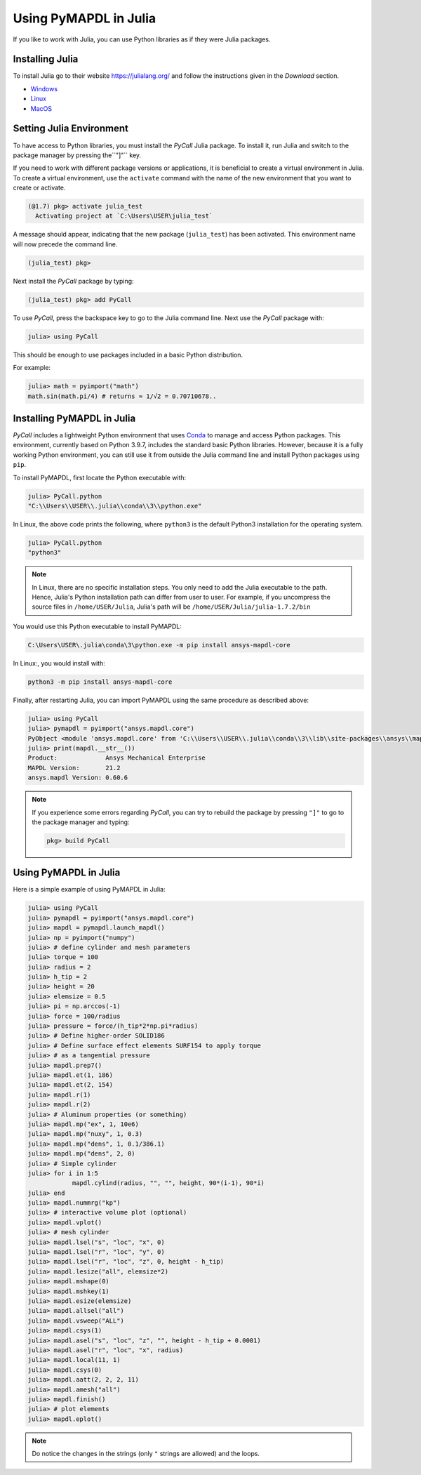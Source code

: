 .. _using_julia:


***********************
Using PyMAPDL in Julia
***********************

If you like to work with Julia, you can use Python libraries as if they were Julia packages.


Installing Julia
=================

To install Julia go to their website `<https://julialang.org/>`_ and follow the instructions given in the *Download* section.

* `Windows <https://julialang.org/downloads/platform/#windows>`_
* `Linux <https://julialang.org/downloads/platform/#linux_and_freebsd>`_
* `MacOS <https://julialang.org/downloads/platform/#macos>`_

Setting Julia Environment
==========================

To have access to Python libraries, you must install the *PyCall* Julia package.
To install it, run Julia and switch to the package manager by pressing  the``"]"`` key.

If you need to work with different package versions or applications, it is beneficial to create a virtual environment in Julia.
To create a virtual environment, use the ``activate`` command with the name of the new environment that you want to create or activate.

.. code-block:: julia

    (@1.7) pkg> activate julia_test
      Activating project at `C:\Users\USER\julia_test`


A message should appear, indicating that the new package (``julia_test``) has been activated. This environment name will now precede the command line.

.. code-block:: julia

    (julia_test) pkg>

Next install the *PyCall* package by typing:

.. code-block:: julia

    (julia_test) pkg> add PyCall


To use *PyCall*, press the backspace key to go to the Julia command line.
Next use the *PyCall* package with:

.. code-block:: julia

    julia> using PyCall


This should be enough to use packages included in a basic Python distribution. 


For example:

.. code-block:: julia

    julia> math = pyimport("math")
    math.sin(math.pi/4) # returns ≈ 1/√2 = 0.70710678..


Installing PyMAPDL in Julia
============================

*PyCall* includes a lightweight Python environment that uses `Conda <https://conda.io>`_ to manage and access Python packages.
This environment, currently based on Python 3.9.7, includes the standard basic Python libraries.
However, because it is a fully working Python environment, you can still use it from outside the Julia command line and install Python packages using ``pip``.

To install PyMAPDL, first locate the Python executable with:

.. code-block:: julia

    julia> PyCall.python
    "C:\\Users\\USER\\.julia\\conda\\3\\python.exe"

In Linux, the above code prints the following, where ``python3`` is the default Python3 installation for the operating system.

.. code-block:: julia
    
    julia> PyCall.python
    "python3"


.. note::

    In Linux, there are no specific installation steps. You only need to add the Julia executable to the path.
    Hence,  Julia's Python installation path can differ from user to user.
    For example, if you uncompress the source files in ``/home/USER/Julia``, Julia's path will be 
    ``/home/USER/Julia/julia-1.7.2/bin``

You would use this Python executable to install PyMAPDL:

.. code:: bash

    C:\Users\USER\.julia\conda\3\python.exe -m pip install ansys-mapdl-core

In Linux:, you would install with:

.. code:: bash

    python3 -m pip install ansys-mapdl-core


Finally, after restarting Julia, you can import PyMAPDL using the same procedure as described above:

.. code-block:: julia
    
    julia> using PyCall
    julia> pymapdl = pyimport("ansys.mapdl.core")
    PyObject <module 'ansys.mapdl.core' from 'C:\\Users\\USER\\.julia\\conda\\3\\lib\\site-packages\\ansys\\mapdl\\core\\__init__.py'>
    julia> print(mapdl.__str__())
    Product:             Ansys Mechanical Enterprise
    MAPDL Version:       21.2
    ansys.mapdl Version: 0.60.6
    
.. note:: 
    If you experience some errors regarding *PyCall*, you can try to rebuild the package by pressing ``"]"`` to go to the package manager and typing:
    
    .. code::
        
        pkg> build PyCall


Using PyMAPDL in Julia
=======================

Here is a simple example of using PyMAPDL in Julia:

.. code-block:: julia

    julia> using PyCall
    julia> pymapdl = pyimport("ansys.mapdl.core")
    julia> mapdl = pymapdl.launch_mapdl()
    julia> np = pyimport("numpy")
    julia> # define cylinder and mesh parameters
    julia> torque = 100
    julia> radius = 2
    julia> h_tip = 2
    julia> height = 20
    julia> elemsize = 0.5
    julia> pi = np.arccos(-1)
    julia> force = 100/radius
    julia> pressure = force/(h_tip*2*np.pi*radius)
    julia> # Define higher-order SOLID186
    julia> # Define surface effect elements SURF154 to apply torque
    julia> # as a tangential pressure
    julia> mapdl.prep7()
    julia> mapdl.et(1, 186)
    julia> mapdl.et(2, 154)
    julia> mapdl.r(1)
    julia> mapdl.r(2)
    julia> # Aluminum properties (or something)
    julia> mapdl.mp("ex", 1, 10e6)
    julia> mapdl.mp("nuxy", 1, 0.3)
    julia> mapdl.mp("dens", 1, 0.1/386.1)
    julia> mapdl.mp("dens", 2, 0)
    julia> # Simple cylinder
    julia> for i in 1:5
                mapdl.cylind(radius, "", "", height, 90*(i-1), 90*i)
    julia> end
    julia> mapdl.nummrg("kp")
    julia> # interactive volume plot (optional)
    julia> mapdl.vplot()
    julia> # mesh cylinder
    julia> mapdl.lsel("s", "loc", "x", 0)
    julia> mapdl.lsel("r", "loc", "y", 0)
    julia> mapdl.lsel("r", "loc", "z", 0, height - h_tip)
    julia> mapdl.lesize("all", elemsize*2)
    julia> mapdl.mshape(0)
    julia> mapdl.mshkey(1)
    julia> mapdl.esize(elemsize)
    julia> mapdl.allsel("all")
    julia> mapdl.vsweep("ALL")
    julia> mapdl.csys(1)
    julia> mapdl.asel("s", "loc", "z", "", height - h_tip + 0.0001)
    julia> mapdl.asel("r", "loc", "x", radius)
    julia> mapdl.local(11, 1)
    julia> mapdl.csys(0)
    julia> mapdl.aatt(2, 2, 2, 11)
    julia> mapdl.amesh("all")
    julia> mapdl.finish()
    julia> # plot elements
    julia> mapdl.eplot()


.. note:: Do notice the changes in the strings (only ``"`` strings are allowed) and the loops.